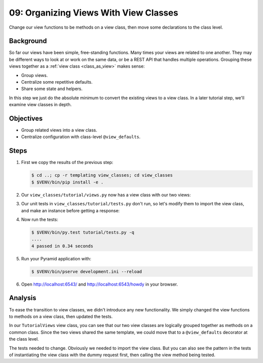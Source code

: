 .. _qtut_view_classes:

======================================
09: Organizing Views With View Classes
======================================

Change our view functions to be methods on a view class, then move some
declarations to the class level.


Background
==========

So far our views have been simple, free-standing functions. Many times your
views are related to one another. They may be different ways to look at or work
on the same data, or be a REST API that handles multiple operations. Grouping
these views together as a :ref:`view class <class_as_view>` makes sense:

- Group views.

- Centralize some repetitive defaults.

- Share some state and helpers.

In this step we just do the absolute minimum to convert the existing views to a
view class. In a later tutorial step, we'll examine view classes in depth.


Objectives
==========

- Group related views into a view class.

- Centralize configuration with class-level ``@view_defaults``.


Steps
=====

#. First we copy the results of the previous step:

   .. code-block:: bash

    $ cd ..; cp -r templating view_classes; cd view_classes
    $ $VENV/bin/pip install -e .

#. Our ``view_classes/tutorial/views.py`` now has a view class with our two
   views:

   .. literalinclude:: view_classes/tutorial/views.py
    :linenos:

#. Our unit tests in ``view_classes/tutorial/tests.py`` don't run, so let's
   modify them to import the view class, and make an instance before getting a
   response:

   .. literalinclude:: view_classes/tutorial/tests.py
    :linenos:

#. Now run the tests:

   .. code-block:: bash


    $ $VENV/bin/py.test tutorial/tests.py -q
    ....
    4 passed in 0.34 seconds

#. Run your Pyramid application with:

   .. code-block:: bash

    $ $VENV/bin/pserve development.ini --reload

#. Open http://localhost:6543/ and http://localhost:6543/howdy in your browser.


Analysis
========

To ease the transition to view classes, we didn't introduce any new
functionality. We simply changed the view functions to methods on a view class,
then updated the tests.

In our ``TutorialViews`` view class, you can see that our two view classes are
logically grouped together as methods on a common class. Since the two views
shared the same template, we could move that to a ``@view_defaults`` decorator
at the class level.

The tests needed to change. Obviously we needed to import the view class. But
you can also see the pattern in the tests of instantiating the view class with
the dummy request first, then calling the view method being tested.

.. seealso:: :ref:`class_as_view`
